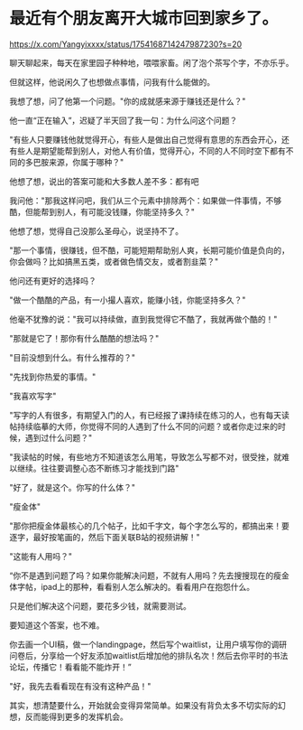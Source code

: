 * 最近有个朋友离开大城市回到家乡了。
:PROPERTIES:
:CUSTOM_ID: 最近有个朋友离开大城市回到家乡了
:END:
https://x.com/Yangyixxxx/status/1754168714247987230?s=20

聊天聊起来，每天在家里园子种种地，喂喂家畜。闲了泡个茶写个字，不亦乐乎。

但就这样，他说闲久了也想做点事情，问我有什么能做的。

我想了想，问了他第一个问题。"你的成就感来源于赚钱还是什么？"

他一直“正在输入”，迟疑了半天回了我一句：为什么问这个问题？

"有些人只要赚钱他就觉得开心，有些人是做出自己觉得有意思的东西会开心，还有些人是期望能帮到别人，对他人有价值，觉得开心，不同的人不同时空下都有不同的多巴胺来源，你属于哪种？"

他想了想，说出的答案可能和大多数人差不多：都有吧

我问他："那我这样问吧，我们从三个元素中排除两个：如果做一件事情，不够酷，但能帮到别人，有可能没钱赚，你能坚持多久？"

他想了想，觉得自己没那么圣母心，说坚持不了。

"那一个事情，很赚钱，但不酷，可能短期帮助别人爽，长期可能价值是负向的，你会做吗？比如搞黑五类，或者做色情交友，或者割韭菜？"

他问还有更好的选择吗？

"做一个酷酷的产品，有一小撮人喜欢，能赚小钱，你能坚持多久？"

他毫不犹豫的说："我可以持续做，直到我觉得它不酷了，我就再做个酷的！"

"那就是它了！那你有什么酷酷的想法吗？"

"目前没想到什么。有什么推荐的？"

"先找到你热爱的事情。"

"我喜欢写字"

"写字的人有很多，有期望入门的人，有已经报了课持续在练习的人，也有每天读帖持续临摹的大师，你觉得不同的人遇到了什么不同的问题？或者你走过来的时候，遇到过什么问题？"

"我读帖的时候，有些地方不知道该怎么用笔，导致怎么写都不对，很受挫，就难以继续。往往要调整心态不断练习才能找到门路"

"好了，就是这个。你写的什么体？"

"瘦金体"

"那你把瘦金体最核心的几个帖子，比如千字文，每个字怎么写的，都搞出来！要逐字，最好按笔画的，然后下面关联B站的视频讲解！"

"这能有人用吗？"

“你不是遇到问题了吗？如果你能解决问题，不就有人用吗？先去搜搜现在的瘦金体字帖，ipad上的那种，看看别人怎么解决的。看看用户在抱怨什么。

只是他们解决这个问题，要花多少钱，就需要测试。

要知道这个答案，也不难。

你去画一个UI稿，做一个landingpage，然后写个waitlist，让用户填写你的调研问卷后，分享给一个好友添加waitlist后增加他的排队名次！然后去你平时的书法论坛，传播它！看看能不能炸开！”

"好，我先去看看现在有没有这种产品！"

其实，想清楚要什么，开始就会变得异常简单。如果没有背负太多不切实际的幻想，反而能得到更多的发挥机会。
